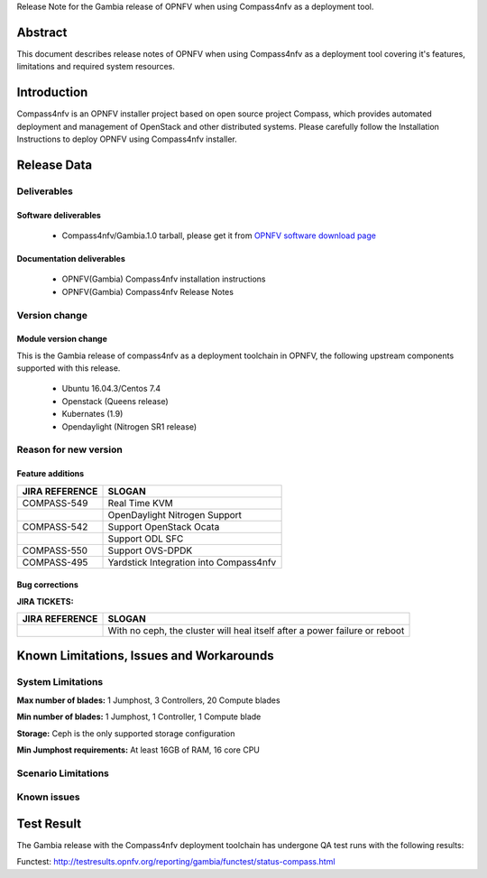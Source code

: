 .. This work is licensed under a Creative Commons Attribution 4.0 International License.
.. http://creativecommons.org/licenses/by/4.0
.. (c) Weidong Shao (HUAWEI) and Justin Chi (HUAWEI)

Release Note for the Gambia release of OPNFV when using Compass4nfv as a deployment tool.

Abstract
========

This document describes release notes of OPNFV when using Compass4nfv as a
deployment tool covering it's features, limitations and required system resources.

Introduction
============

Compass4nfv is an OPNFV installer project based on open source project Compass,
which provides automated deployment and management of OpenStack and other distributed systems.
Please carefully follow the Installation Instructions to deploy OPNFV using Compass4nfv
installer.

Release Data
============

+--------------------------------------+--------------------------------------+
| **Project**                          | Compass4nfv                          |
|                                      |                                      |
+--------------------------------------+--------------------------------------+
| **Repo/tag**                         | Compass4nfv/Gambia.1.0               |
|                                      |                                      |
+--------------------------------------+--------------------------------------+
| **Release designation**              | Gambia.1.0                           |
|                                      |                                      |
+--------------------------------------+--------------------------------------+
| **Release date**                     | November 2018                           |
|                                      |                                      |
+--------------------------------------+--------------------------------------+
| **Purpose of the delivery**          | OPNFV Gambia release                 |
|                                      |                                      |
+--------------------------------------+--------------------------------------+

Deliverables
------------

Software deliverables
~~~~~~~~~~~~~~~~~~~~~

 - Compass4nfv/Gambia.1.0 tarball, please get it from `OPNFV software download page <https://www.opnfv.org/software/>`_

.. _document-label:

Documentation deliverables
~~~~~~~~~~~~~~~~~~~~~~~~~~

 - OPNFV(Gambia) Compass4nfv installation instructions

 - OPNFV(Gambia) Compass4nfv Release Notes

Version change
--------------
.. This section describes the changes made since the last version of this document.

Module version change
~~~~~~~~~~~~~~~~~~~~~

This is the Gambia release of compass4nfv as a deployment toolchain in OPNFV, the following
upstream components supported with this release.

 - Ubuntu 16.04.3/Centos 7.4

 - Openstack (Queens release)

 - Kubernates (1.9)

 - Opendaylight (Nitrogen SR1 release)


Reason for new version
----------------------

Feature additions
~~~~~~~~~~~~~~~~~

+--------------------------------------+-----------------------------------------+
| **JIRA REFERENCE**                   | **SLOGAN**                              |
|                                      |                                         |
+--------------------------------------+-----------------------------------------+
| COMPASS-549                          | Real Time KVM                           |
|                                      |                                         |
+--------------------------------------+-----------------------------------------+
|                                      | OpenDaylight Nitrogen Support           |
|                                      |                                         |
+--------------------------------------+-----------------------------------------+
| COMPASS-542                          | Support OpenStack Ocata                 |
|                                      |                                         |
+--------------------------------------+-----------------------------------------+
|                                      | Support ODL SFC                         |
|                                      |                                         |
+--------------------------------------+-----------------------------------------+
| COMPASS-550                          | Support OVS-DPDK                        |
|                                      |                                         |
+--------------------------------------+-----------------------------------------+
| COMPASS-495                          | Yardstick Integration into Compass4nfv  |
|                                      |                                         |
+--------------------------------------+-----------------------------------------+


Bug corrections
~~~~~~~~~~~~~~~

**JIRA TICKETS:**

+--------------------------------------+----------------------------------------+
| **JIRA REFERENCE**                   | **SLOGAN**                             |
|                                      |                                        |
+--------------------------------------+----------------------------------------+
|                                      | With no ceph, the cluster will heal    |
|                                      | itself after a power failure or reboot |
+--------------------------------------+----------------------------------------+


Known Limitations, Issues and Workarounds
=========================================

System Limitations
------------------

**Max number of blades:** 1 Jumphost, 3 Controllers, 20 Compute blades

**Min number of blades:** 1 Jumphost, 1 Controller, 1 Compute blade

**Storage:** Ceph is the only supported storage configuration

**Min Jumphost requirements:** At least 16GB of RAM, 16 core CPU

Scenario Limitations
--------------------


Known issues
------------


Test Result
===========
The Gambia release with the Compass4nfv deployment toolchain has undergone QA test
runs with the following results:

Functest: http://testresults.opnfv.org/reporting/gambia/functest/status-compass.html

